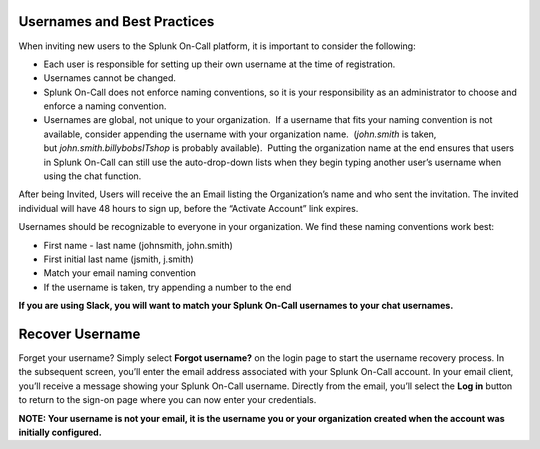 **Usernames and Best Practices**
~~~~~~~~~~~~~~~~~~~~~~~~~~~~~~~~

When inviting new users to the Splunk On-Call platform, it is important
to consider the following:

-  Each user is responsible for setting up their own username at the
   time of registration.
-  Usernames cannot be changed.
-  Splunk On-Call does not enforce naming conventions, so it is your
   responsibility as an administrator to choose and enforce a naming
   convention.
-  Usernames are global, not unique to your organization.  If a username
   that fits your naming convention is not available, consider appending
   the username with your organization name.  (*john.smith* is taken,
   but *john.smith.billybobsITshop* is probably available).  Putting the
   organization name at the end ensures that users in Splunk On-Call can
   still use the auto-drop-down lists when they begin typing another
   user’s username when using the chat function.

After being Invited, Users will receive the an Email listing the
Organization’s name and who sent the invitation. The invited individual
will have 48 hours to sign up, before the “Activate Account” link
expires.

Usernames should be recognizable to everyone in your organization. We
find these naming conventions work best:

-  First name - last name (johnsmith, john.smith)
-  First initial last name (jsmith, j.smith)
-  Match your email naming convention
-  If the username is taken, try appending a number to the end

**If you are using Slack, you will want to match your Splunk On-Call
usernames to your chat usernames.**

**Recover Username**
~~~~~~~~~~~~~~~~~~~~

Forget your username? Simply select **Forgot username?** on the login
page to start the username recovery process. In the subsequent screen,
you’ll enter the email address associated with your Splunk On-Call
account. In your email client, you’ll receive a message showing your
Splunk On-Call username. Directly from the email, you’ll select the
**Log in** button to return to the sign-on page where you can now enter
your credentials.

**NOTE: Your username is not your email, it is the username you or your
organization created when the account was initially configured.**

